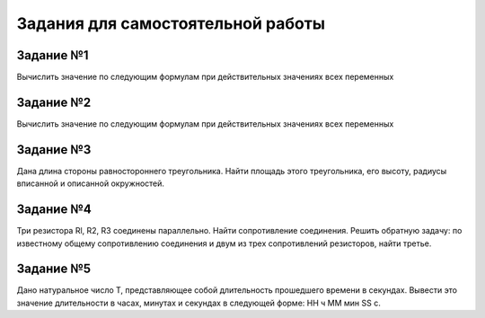 Задания для самостоятельной работы
----------------------------------

Задание №1
~~~~~~~~~~

Вычислить значение по следующим формулам при действительных значениях всех переменных

.. figure:: 03_01.png
       :scale: 100 %
       :align: center
       :alt: asda

Задание №2
~~~~~~~~~~

Вычислить значение по следующим формулам при действительных значениях всех переменных

.. figure:: 03_02.png
       :scale: 100 %
       :align: center
       :alt: asda
       

Задание №3
~~~~~~~~~~

Дана длина стороны равностороннего треугольника. 
Найти площадь этого треугольника, его высоту, радиусы вписанной и описанной окружностей.

Задание №4
~~~~~~~~~~

Три резистора Rl, R2, R3 соединены параллельно. Найти сопротивление соединения. 
Решить обратную задачу: по известному общему сопротивлению соединения и двум из трех сопротивлений резисторов, найти третье.

Задание №5
~~~~~~~~~~

Дано натуральное число Т, представляющее собой длительность прошедшего времени в секундах. Вывести это значение длительности в часах, минутах и секундах в следующей форме: НН ч ММ мин SS с.

